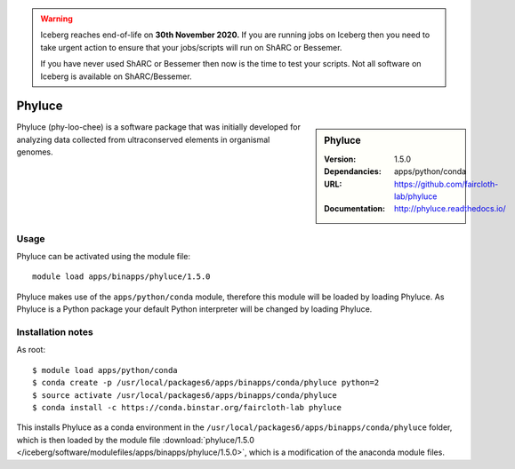 .. Warning:: 
    Iceberg reaches end-of-life on **30th November 2020.**
    If you are running jobs on Iceberg then you need to take urgent action to ensure that your jobs/scripts will run on ShARC or Bessemer. 
 
    If you have never used ShARC or Bessemer then now is the time to test your scripts.
    Not all software on Iceberg is available on ShARC/Bessemer. 


Phyluce
=======

.. sidebar:: Phyluce
   
   :Version: 1.5.0
   :Dependancies: apps/python/conda
   :URL: https://github.com/faircloth-lab/phyluce 
   :Documentation: http://phyluce.readthedocs.io/

Phyluce (phy-loo-chee) is a software package that was initially developed for analyzing data collected from ultraconserved elements in organismal genomes.

Usage
-----
Phyluce can be activated using the module file::

    module load apps/binapps/phyluce/1.5.0

Phyluce makes use of the ``apps/python/conda`` module, therefore this module will be loaded by loading Phyluce.
As Phyluce is a Python package your default Python interpreter will be changed by loading Phyluce.

Installation notes
------------------

As root: ::

      $ module load apps/python/conda
      $ conda create -p /usr/local/packages6/apps/binapps/conda/phyluce python=2
      $ source activate /usr/local/packages6/apps/binapps/conda/phyluce
      $ conda install -c https://conda.binstar.org/faircloth-lab phyluce

This installs Phyluce as a conda environment in the ``/usr/local/packages6/apps/binapps/conda/phyluce`` folder, 
which is then loaded by the module file :download:`phyluce/1.5.0 </iceberg/software/modulefiles/apps/binapps/phyluce/1.5.0>`, 
which is a modification of the anaconda module files.

